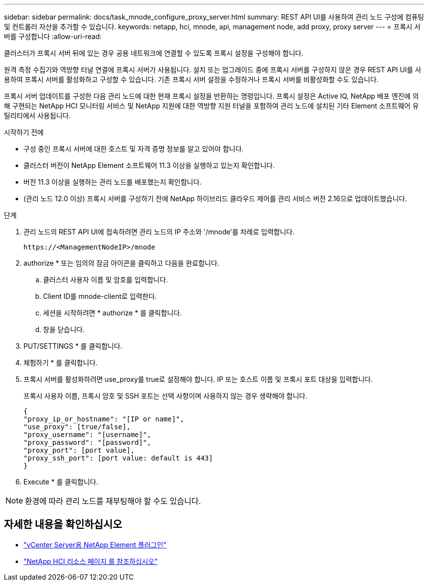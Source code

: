 ---
sidebar: sidebar 
permalink: docs/task_mnode_configure_proxy_server.html 
summary: REST API UI를 사용하여 관리 노드 구성에 컴퓨팅 및 컨트롤러 자산을 추가할 수 있습니다. 
keywords: netapp, hci, mnode, api, management node, add proxy, proxy server 
---
= 프록시 서버를 구성합니다
:allow-uri-read: 


[role="lead"]
클러스터가 프록시 서버 뒤에 있는 경우 공용 네트워크에 연결할 수 있도록 프록시 설정을 구성해야 합니다.

원격 측정 수집기와 역방향 터널 연결에 프록시 서버가 사용됩니다. 설치 또는 업그레이드 중에 프록시 서버를 구성하지 않은 경우 REST API UI를 사용하여 프록시 서버를 활성화하고 구성할 수 있습니다. 기존 프록시 서버 설정을 수정하거나 프록시 서버를 비활성화할 수도 있습니다.

프록시 서버 업데이트를 구성한 다음 관리 노드에 대한 현재 프록시 설정을 반환하는 명령입니다. 프록시 설정은 Active IQ, NetApp 배포 엔진에 의해 구현되는 NetApp HCI 모니터링 서비스 및 NetApp 지원에 대한 역방향 지원 터널을 포함하여 관리 노드에 설치된 기타 Element 소프트웨어 유틸리티에서 사용됩니다.

.시작하기 전에
* 구성 중인 프록시 서버에 대한 호스트 및 자격 증명 정보를 알고 있어야 합니다.
* 클러스터 버전이 NetApp Element 소프트웨어 11.3 이상을 실행하고 있는지 확인합니다.
* 버전 11.3 이상을 실행하는 관리 노드를 배포했는지 확인합니다.
* (관리 노드 12.0 이상) 프록시 서버를 구성하기 전에 NetApp 하이브리드 클라우드 제어를 관리 서비스 버전 2.16으로 업데이트했습니다.


.단계
. 관리 노드의 REST API UI에 접속하려면 관리 노드의 IP 주소와 '/mnode'를 차례로 입력합니다.
+
[listing]
----
https://<ManagementNodeIP>/mnode
----
. authorize * 또는 임의의 잠금 아이콘을 클릭하고 다음을 완료합니다.
+
.. 클러스터 사용자 이름 및 암호를 입력합니다.
.. Client ID를 mnode-client로 입력한다.
.. 세션을 시작하려면 * authorize * 를 클릭합니다.
.. 창을 닫습니다.


. PUT/SETTINGS * 를 클릭합니다.
. 체험하기 * 를 클릭합니다.
. 프록시 서버를 활성화하려면 use_proxy를 true로 설정해야 합니다. IP 또는 호스트 이름 및 프록시 포트 대상을 입력합니다.
+
프록시 사용자 이름, 프록시 암호 및 SSH 포트는 선택 사항이며 사용하지 않는 경우 생략해야 합니다.

+
[listing]
----
{
"proxy_ip_or_hostname": "[IP or name]",
"use_proxy": [true/false],
"proxy_username": "[username]",
"proxy_password": "[password]",
"proxy_port": [port value],
"proxy_ssh_port": [port value: default is 443]
}
----
. Execute * 를 클릭합니다.



NOTE: 환경에 따라 관리 노드를 재부팅해야 할 수도 있습니다.

[discrete]
== 자세한 내용을 확인하십시오

* https://docs.netapp.com/us-en/vcp/index.html["vCenter Server용 NetApp Element 플러그인"^]
* https://www.netapp.com/hybrid-cloud/hci-documentation/["NetApp HCI 리소스 페이지 를 참조하십시오"^]

